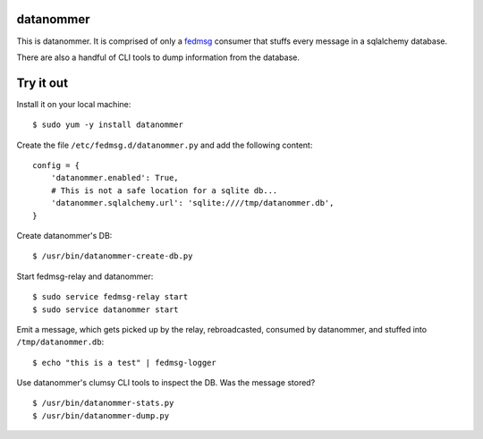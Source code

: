datanommer
==========

This is datanommer.  It is comprised of only a `fedmsg
<http://github.com/ralphbean/fedmsg>`_ consumer that stuffs every message in a
sqlalchemy database.

There are also a handful of CLI tools to dump information from the database.

Try it out
==========

Install it on your local machine::

    $ sudo yum -y install datanommer

Create the file ``/etc/fedmsg.d/datanommer.py`` and add the following content::

    config = {
        'datanommer.enabled': True,
        # This is not a safe location for a sqlite db...
        'datanommer.sqlalchemy.url': 'sqlite:////tmp/datanommer.db',
    }

Create datanommer's DB::

    $ /usr/bin/datanommer-create-db.py

Start fedmsg-relay and datanommer::

    $ sudo service fedmsg-relay start
    $ sudo service datanommer start

Emit a message, which gets picked up by the relay, rebroadcasted, consumed by datanommer, and stuffed into ``/tmp/datanommer.db``::

    $ echo "this is a test" | fedmsg-logger

Use datanommer's clumsy CLI tools to inspect the DB.  Was the message stored?

::

    $ /usr/bin/datanommer-stats.py
    $ /usr/bin/datanommer-dump.py
